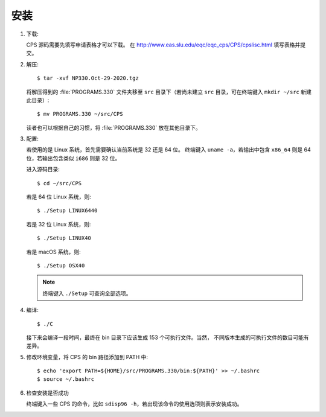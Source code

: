 安装
====

1.  下载:

    CPS 源码需要先填写申请表格才可以下载。
    在 http://www.eas.slu.edu/eqc/eqc_cps/CPS/cpslisc.html 填写表格并提交。

    .. CPS 的源码也可以直接 http://www.eas.slu.edu/eqc/eqc_cps/
    .. 的 download 目录下载

2.  解压::

        $ tar -xvf NP330.Oct-29-2020.tgz

    将解压得到的 :file:`PROGRAMS.330` 文件夹移至 ``src`` 目录下（若尚未建立 ``src`` 目录，可在终端键入
    ``mkdir ~/src`` 新建此目录）::

        $ mv PROGRAMS.330 ~/src/CPS

    读者也可以根据自己的习惯，将 :file:`PROGRAMS.330` 放在其他目录下。

3.  配置:

    若使用的是 Linux 系统，首先需要确认当前系统是 32 还是 64 位。
    终端键入 ``uname -a``\ ，若输出中包含 ``x86_64`` 则是 64 位，若输出包含类似
    ``i686`` 则是 32 位。

    进入源码目录::

        $ cd ~/src/CPS

    若是 64 位 Linux 系统，则::

        $ ./Setup LINUX6440

    若是 32 位 Linux 系统，则::

        $ ./Setup LINUX40

    若是 macOS 系统，则::

        $ ./Setup OSX40

    .. note::

       终端键入 ``./Setup`` 可查询全部选项。

4.  编译::

        $ ./C

    接下来会编译一段时间，最终在 bin 目录下应该生成 153 个可执行文件。当然，
    不同版本生成的可执行文件的数目可能有差异。

5.  修改环境变量，将 CPS 的 bin 路径添加到 PATH 中::

        $ echo 'export PATH=${HOME}/src/PROGRAMS.330/bin:${PATH}' >> ~/.bashrc
        $ source ~/.bashrc

6.  检查安装是否成功

    终端键入一些 CPS 的命令，比如 ``sdisp96 -h``，若出现该命令的使用选项则表示安装成功。
